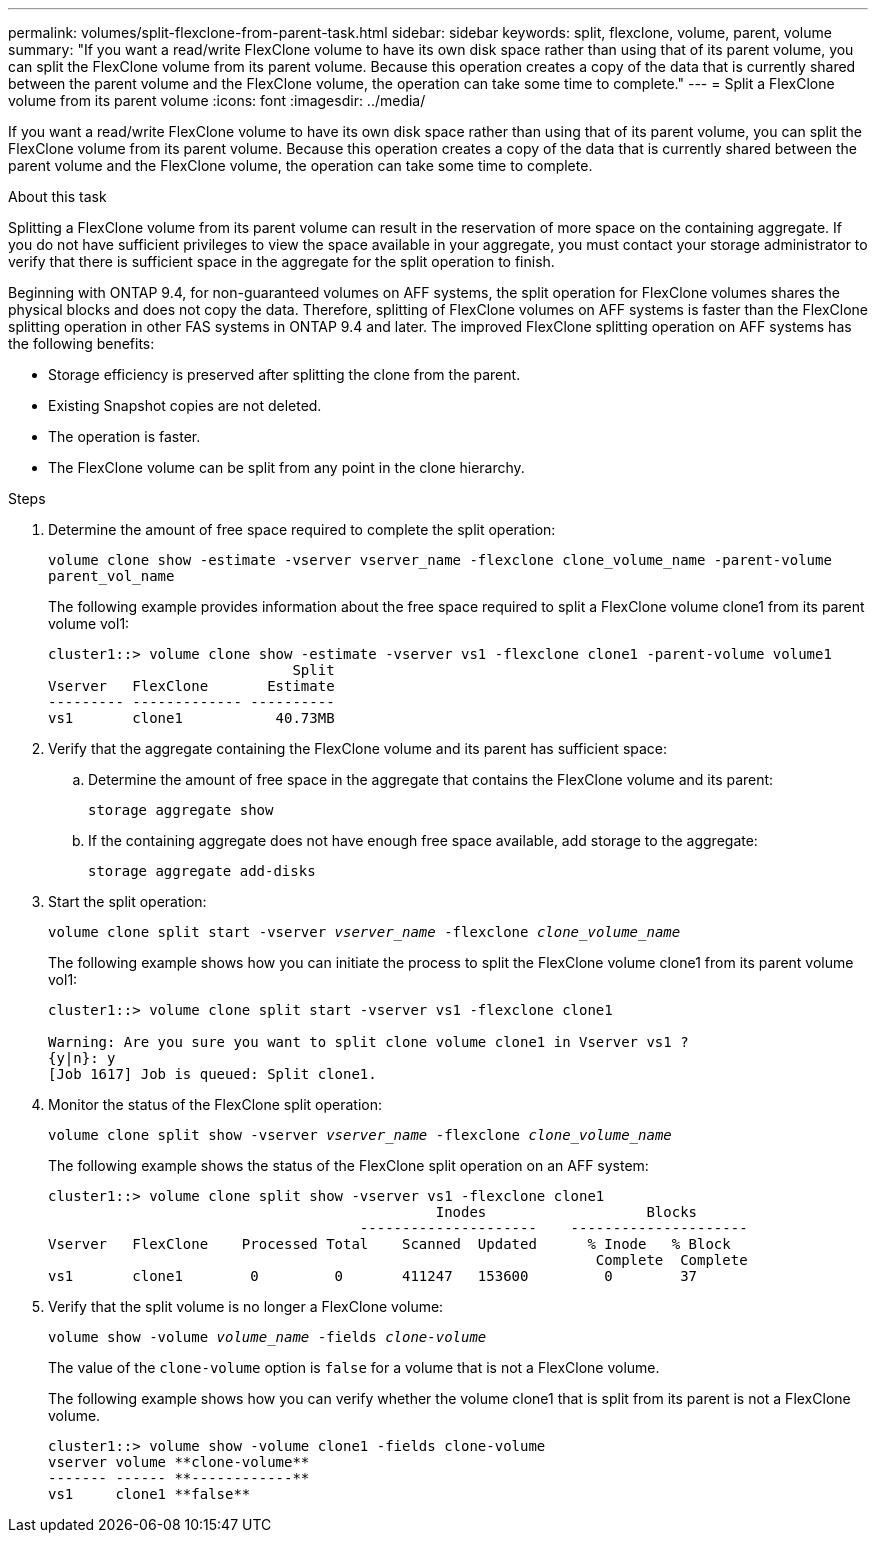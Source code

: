 ---
permalink: volumes/split-flexclone-from-parent-task.html
sidebar: sidebar
keywords: split, flexclone, volume, parent, volume
summary: "If you want a read/write FlexClone volume to have its own disk space rather than using that of its parent volume, you can split the FlexClone volume from its parent volume. Because this operation creates a copy of the data that is currently shared between the parent volume and the FlexClone volume, the operation can take some time to complete."
---
= Split a FlexClone volume from its parent volume
:icons: font
:imagesdir: ../media/

[.lead]
If you want a read/write FlexClone volume to have its own disk space rather than using that of its parent volume, you can split the FlexClone volume from its parent volume. Because this operation creates a copy of the data that is currently shared between the parent volume and the FlexClone volume, the operation can take some time to complete.

.About this task

Splitting a FlexClone volume from its parent volume can result in the reservation of more space on the containing aggregate. If you do not have sufficient privileges to view the space available in your aggregate, you must contact your storage administrator to verify that there is sufficient space in the aggregate for the split operation to finish.

Beginning with ONTAP 9.4, for non-guaranteed volumes on AFF systems, the split operation for FlexClone volumes shares the physical blocks and does not copy the data. Therefore, splitting of FlexClone volumes on AFF systems is faster than the FlexClone splitting operation in other FAS systems in ONTAP 9.4 and later. The improved FlexClone splitting operation on AFF systems has the following benefits:

* Storage efficiency is preserved after splitting the clone from the parent.
* Existing Snapshot copies are not deleted.
* The operation is faster.
* The FlexClone volume can be split from any point in the clone hierarchy.

.Steps

. Determine the amount of free space required to complete the split operation:
+
`volume clone show -estimate -vserver vserver_name -flexclone clone_volume_name -parent-volume parent_vol_name`
+
The following example provides information about the free space required to split a FlexClone volume clone1 from its parent volume vol1:
+
----
cluster1::> volume clone show -estimate -vserver vs1 -flexclone clone1 -parent-volume volume1
                             Split
Vserver   FlexClone       Estimate
--------- ------------- ----------
vs1       clone1           40.73MB
----

. Verify that the aggregate containing the FlexClone volume and its parent has sufficient space:
.. Determine the amount of free space in the aggregate that contains the FlexClone volume and its parent:
+
`storage aggregate show`
 .. If the containing aggregate does not have enough free space available, add storage to the aggregate:
+
`storage aggregate add-disks`
. Start the split operation:
+
`volume clone split start -vserver _vserver_name_ -flexclone _clone_volume_name_`
+
The following example shows how you can initiate the process to split the FlexClone volume clone1 from its parent volume vol1:
+
----
cluster1::> volume clone split start -vserver vs1 -flexclone clone1

Warning: Are you sure you want to split clone volume clone1 in Vserver vs1 ?
{y|n}: y
[Job 1617] Job is queued: Split clone1.
----

. Monitor the status of the FlexClone split operation:
+
`volume clone split show -vserver _vserver_name_ -flexclone _clone_volume_name_`
+
The following example shows the status of the FlexClone split operation on an AFF system:
+
----
cluster1::> volume clone split show -vserver vs1 -flexclone clone1
                                              Inodes                   Blocks
                                     ---------------------    ---------------------
Vserver   FlexClone    Processed Total    Scanned  Updated      % Inode   % Block
                                                                 Complete  Complete
vs1       clone1        0         0       411247   153600         0        37
----

. Verify that the split volume is no longer a FlexClone volume:
+
`volume show -volume _volume_name_ -fields _clone-volume_`
+
The value of the `clone-volume` option is `false` for a volume that is not a FlexClone volume.
+
The following example shows how you can verify whether the volume clone1 that is split from its parent is not a FlexClone volume.
+
----
cluster1::> volume show -volume clone1 -fields clone-volume
vserver volume **clone-volume**
------- ------ **------------**
vs1     clone1 **false**
----

// 2023-June-28, partial fix for issue# 956
// 09 DEC 2021, BURT 1430515
